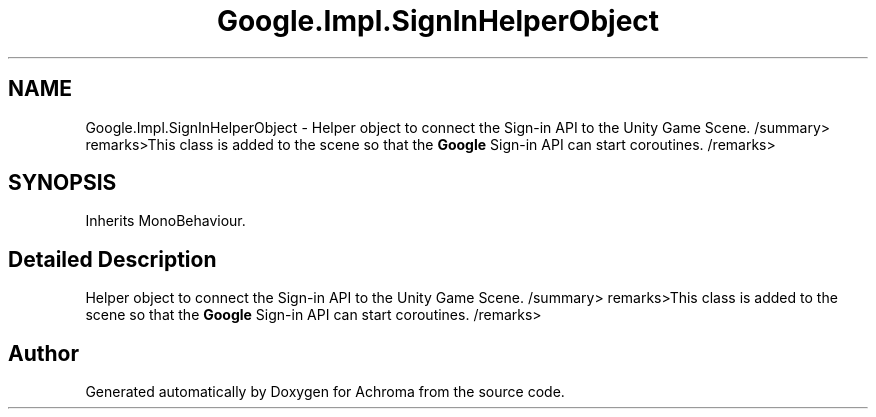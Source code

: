 .TH "Google.Impl.SignInHelperObject" 3 "Achroma" \" -*- nroff -*-
.ad l
.nh
.SH NAME
Google.Impl.SignInHelperObject \- Helper object to connect the Sign-in API to the Unity Game Scene\&. /summary> remarks>This class is added to the scene so that the \fBGoogle\fP Sign-in API can start coroutines\&. /remarks>  

.SH SYNOPSIS
.br
.PP
.PP
Inherits MonoBehaviour\&.
.SH "Detailed Description"
.PP 
Helper object to connect the Sign-in API to the Unity Game Scene\&. /summary> remarks>This class is added to the scene so that the \fBGoogle\fP Sign-in API can start coroutines\&. /remarks> 

.SH "Author"
.PP 
Generated automatically by Doxygen for Achroma from the source code\&.
